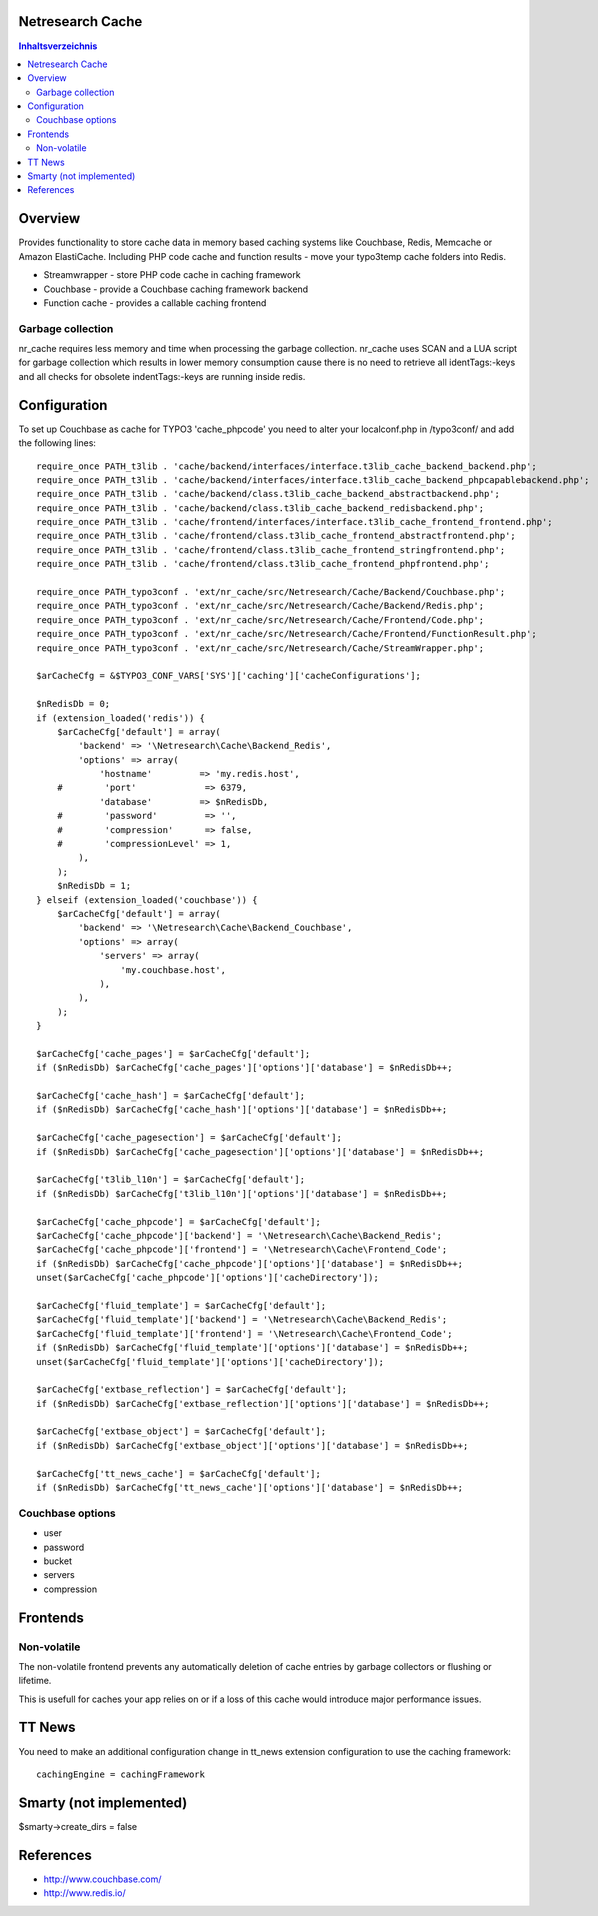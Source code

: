Netresearch Cache
=================

.. contents:: Inhaltsverzeichnis


Overview
========

Provides functionality to store cache data in memory based caching
systems like Couchbase, Redis, Memcache or Amazon ElastiCache.
Including PHP code cache and function results - move your typo3temp cache
folders into Redis.

- Streamwrapper - store PHP code cache in caching framework
- Couchbase - provide a Couchbase caching framework backend
- Function cache - provides a callable caching frontend

Garbage collection
------------------

nr_cache requires less memory and time when processing the garbage collection.
nr_cache uses SCAN and a LUA script for garbage collection which results in lower
memory consumption cause there is no need to retrieve all identTags:-keys and
all checks for obsolete indentTags:-keys are running inside redis.


Configuration
=============

To set up Couchbase as cache for TYPO3 'cache_phpcode' you need to alter your
localconf.php in /typo3conf/ and add the following lines::

    require_once PATH_t3lib . 'cache/backend/interfaces/interface.t3lib_cache_backend_backend.php';
    require_once PATH_t3lib . 'cache/backend/interfaces/interface.t3lib_cache_backend_phpcapablebackend.php';
    require_once PATH_t3lib . 'cache/backend/class.t3lib_cache_backend_abstractbackend.php';
    require_once PATH_t3lib . 'cache/backend/class.t3lib_cache_backend_redisbackend.php';
    require_once PATH_t3lib . 'cache/frontend/interfaces/interface.t3lib_cache_frontend_frontend.php';
    require_once PATH_t3lib . 'cache/frontend/class.t3lib_cache_frontend_abstractfrontend.php';
    require_once PATH_t3lib . 'cache/frontend/class.t3lib_cache_frontend_stringfrontend.php';
    require_once PATH_t3lib . 'cache/frontend/class.t3lib_cache_frontend_phpfrontend.php';

    require_once PATH_typo3conf . 'ext/nr_cache/src/Netresearch/Cache/Backend/Couchbase.php';
    require_once PATH_typo3conf . 'ext/nr_cache/src/Netresearch/Cache/Backend/Redis.php';
    require_once PATH_typo3conf . 'ext/nr_cache/src/Netresearch/Cache/Frontend/Code.php';
    require_once PATH_typo3conf . 'ext/nr_cache/src/Netresearch/Cache/Frontend/FunctionResult.php';
    require_once PATH_typo3conf . 'ext/nr_cache/src/Netresearch/Cache/StreamWrapper.php';

    $arCacheCfg = &$TYPO3_CONF_VARS['SYS']['caching']['cacheConfigurations'];

    $nRedisDb = 0;
    if (extension_loaded('redis')) {
        $arCacheCfg['default'] = array(
            'backend' => '\Netresearch\Cache\Backend_Redis',
            'options' => array(
                'hostname'         => 'my.redis.host',
        #        'port'             => 6379,
                'database'         => $nRedisDb,
        #        'password'         => '',
        #        'compression'      => false,
        #        'compressionLevel' => 1,
            ),
        );
        $nRedisDb = 1;
    } elseif (extension_loaded('couchbase')) {
        $arCacheCfg['default'] = array(
            'backend' => '\Netresearch\Cache\Backend_Couchbase',
            'options' => array(
                'servers' => array(
                    'my.couchbase.host',
                ),
            ),
        );
    }

    $arCacheCfg['cache_pages'] = $arCacheCfg['default'];
    if ($nRedisDb) $arCacheCfg['cache_pages']['options']['database'] = $nRedisDb++;

    $arCacheCfg['cache_hash'] = $arCacheCfg['default'];
    if ($nRedisDb) $arCacheCfg['cache_hash']['options']['database'] = $nRedisDb++;

    $arCacheCfg['cache_pagesection'] = $arCacheCfg['default'];
    if ($nRedisDb) $arCacheCfg['cache_pagesection']['options']['database'] = $nRedisDb++;

    $arCacheCfg['t3lib_l10n'] = $arCacheCfg['default'];
    if ($nRedisDb) $arCacheCfg['t3lib_l10n']['options']['database'] = $nRedisDb++;

    $arCacheCfg['cache_phpcode'] = $arCacheCfg['default'];
    $arCacheCfg['cache_phpcode']['backend'] = '\Netresearch\Cache\Backend_Redis';
    $arCacheCfg['cache_phpcode']['frontend'] = '\Netresearch\Cache\Frontend_Code';
    if ($nRedisDb) $arCacheCfg['cache_phpcode']['options']['database'] = $nRedisDb++;
    unset($arCacheCfg['cache_phpcode']['options']['cacheDirectory']);

    $arCacheCfg['fluid_template'] = $arCacheCfg['default'];
    $arCacheCfg['fluid_template']['backend'] = '\Netresearch\Cache\Backend_Redis';
    $arCacheCfg['fluid_template']['frontend'] = '\Netresearch\Cache\Frontend_Code';
    if ($nRedisDb) $arCacheCfg['fluid_template']['options']['database'] = $nRedisDb++;
    unset($arCacheCfg['fluid_template']['options']['cacheDirectory']);

    $arCacheCfg['extbase_reflection'] = $arCacheCfg['default'];
    if ($nRedisDb) $arCacheCfg['extbase_reflection']['options']['database'] = $nRedisDb++;

    $arCacheCfg['extbase_object'] = $arCacheCfg['default'];
    if ($nRedisDb) $arCacheCfg['extbase_object']['options']['database'] = $nRedisDb++;

    $arCacheCfg['tt_news_cache'] = $arCacheCfg['default'];
    if ($nRedisDb) $arCacheCfg['tt_news_cache']['options']['database'] = $nRedisDb++;

Couchbase options
-----------------

- user
- password
- bucket
- servers
- compression

Frontends
=========

Non-volatile
------------

The non-volatile frontend prevents any automatically deletion of cache entries by
garbage collectors or flushing or lifetime.

This is usefull for caches your app relies on or if a loss of this cache would
introduce major performance issues.

TT News
=======

You need to make an additional configuration change in tt_news extension
configuration to use the caching framework::

    cachingEngine = cachingFramework


Smarty (not implemented)
========================

$smarty->create_dirs = false

References
==========

- http://www.couchbase.com/
- http://www.redis.io/
